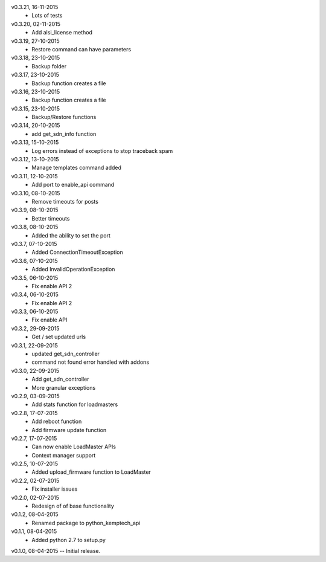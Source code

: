 v0.3.21, 16-11-2015
    * Lots of tests
v0.3.20, 02-11-2015
    * Add alsi_license method
v0.3.19, 27-10-2015
    * Restore command can have parameters
v0.3.18, 23-10-2015
    * Backup folder
v0.3.17, 23-10-2015
    * Backup function creates a file
v0.3.16, 23-10-2015
    * Backup function creates a file
v0.3.15, 23-10-2015
    * Backup/Restore functions
v0.3.14, 20-10-2015
    * add get_sdn_info function
v0.3.13, 15-10-2015
    * Log errors instead of exceptions to stop traceback spam
v0.3.12, 13-10-2015
    * Manage templates command added
v0.3.11, 12-10-2015
    * Add port to enable_api command
v0.3.10, 08-10-2015
    * Remove timeouts for posts
v0.3.9, 08-10-2015
    * Better timeouts
v0.3.8, 08-10-2015
    * Added the ability to set the port
v0.3.7, 07-10-2015
    * Added ConnectionTimeoutException
v0.3.6, 07-10-2015
    * Added InvalidOperationException
v0.3.5, 06-10-2015
    * Fix enable API 2
v0.3.4, 06-10-2015
    * Fix enable API 2
v0.3.3, 06-10-2015
    * Fix enable API
v0.3.2, 29-09-2015
    * Get / set updated urls
v0.3.1, 22-09-2015
    * updated get_sdn_controller
    * command not found error handled with addons
v0.3.0, 22-09-2015
    * Add get_sdn_controller
    * More granular exceptions
v0.2.9, 03-09-2015
    * Add stats function for loadmasters
v0.2.8, 17-07-2015
    * Add reboot function
    * Add firmware update function
v0.2.7, 17-07-2015
    * Can now enable LoadMaster APIs
    * Context manager support
v0.2.5, 10-07-2015
    * Added upload_firmware function to LoadMaster
v0.2.2, 02-07-2015
    * Fix installer issues
v0.2.0, 02-07-2015
    * Redesign of of base functionality
v0.1.2, 08-04-2015
    * Renamed package to python_kemptech_api
v0.1.1, 08-04-2015
    * Added python 2.7 to setup.py
v0.1.0, 08-04-2015 -- Initial release.
